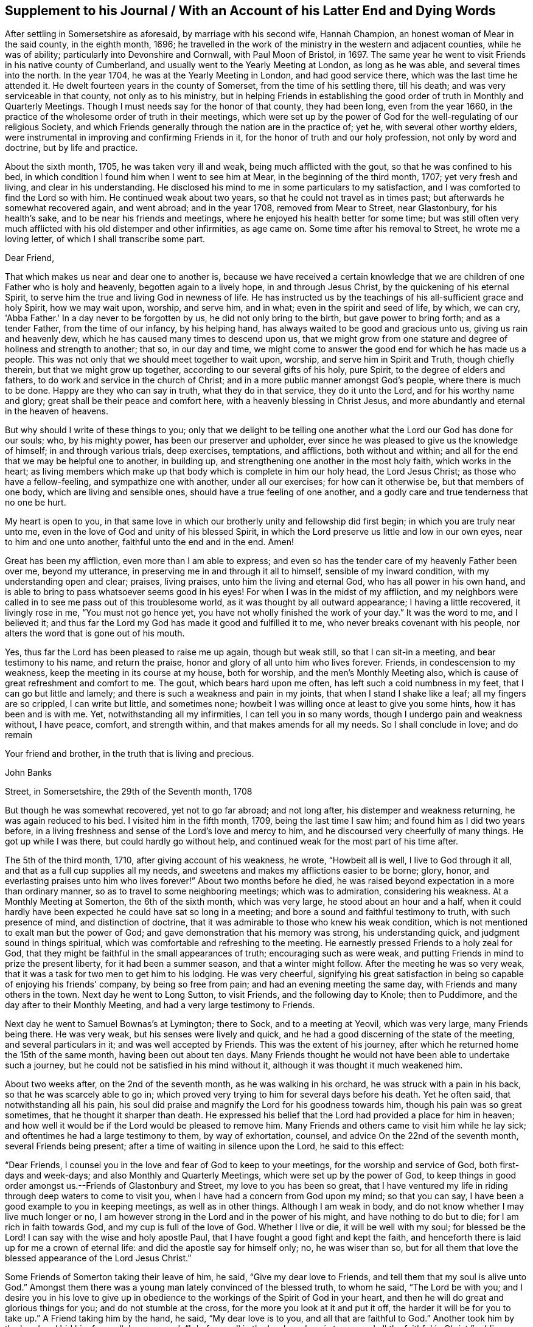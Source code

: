== Supplement to his Journal / With an Account of his Latter End and Dying Words

After settling in Somersetshire as aforesaid, by marriage with his second wife,
Hannah Champion, an honest woman of Mear in the said county, in the eighth month, 1696;
he travelled in the work of the ministry in the western and adjacent counties,
while he was of ability; particularly into Devonshire and Cornwall,
with Paul Moon of Bristol, in 1697.
The same year he went to visit Friends in his native county of Cumberland,
and usually went to the Yearly Meeting at London, as long as he was able,
and several times into the north.
In the year 1704, he was at the Yearly Meeting in London, and had good service there,
which was the last time he attended it.
He dwelt fourteen years in the county of Somerset, from the time of his settling there,
till his death; and was very serviceable in that county, not only as to his ministry,
but in helping Friends in establishing the good
order of truth in Monthly and Quarterly Meetings.
Though I must needs say for the honor of that county, they had been long,
even from the year 1660,
in the practice of the wholesome order of truth in their meetings,
which were set up by the power of God for the well-regulating of our religious Society,
and which Friends generally through the nation are in the practice of; yet he,
with several other worthy elders,
were instrumental in improving and confirming Friends in it,
for the honor of truth and our holy profession, not only by word and doctrine,
but by life and practice.

About the sixth month, 1705, he was taken very ill and weak,
being much afflicted with the gout, so that he was confined to his bed,
in which condition I found him when I went to see him at Mear,
in the beginning of the third month, 1707; yet very fresh and living,
and clear in his understanding.
He disclosed his mind to me in some particulars to my satisfaction,
and I was comforted to find the Lord so with him.
He continued weak about two years, so that he could not travel as in times past;
but afterwards he somewhat recovered again, and went abroad; and in the year 1708,
removed from Mear to Street, near Glastonbury, for his health's sake,
and to be near his friends and meetings,
where he enjoyed his health better for some time;
but was still often very much afflicted with his old distemper and other infirmities,
as age came on.
Some time after his removal to Street, he wrote me a loving letter,
of which I shall transcribe some part.

[.embedded-content-document.letter]
--

[.salutation]
Dear Friend,

That which makes us near and dear one to another is,
because we have received a certain knowledge that we
are children of one Father who is holy and heavenly,
begotten again to a lively hope, in and through Jesus Christ,
by the quickening of his eternal Spirit,
to serve him the true and living God in newness of life.
He has instructed us by the teachings of his all-sufficient grace and holy Spirit,
how we may wait upon, worship, and serve him, and in what;
even in the spirit and seed of life, by which, we can cry, 'Abba Father.'
In a day never to be forgotten by us, he did not only bring to the birth,
but gave power to bring forth; and as a tender Father, from the time of our infancy,
by his helping hand, has always waited to be good and gracious unto us,
giving us rain and heavenly dew, which he has caused many times to descend upon us,
that we might grow from one stature and degree of holiness and strength to another;
that so, in our day and time,
we might come to answer the good end for which he has made us a people.
This was not only that we should meet together to wait upon, worship,
and serve him in Spirit and Truth, though chiefly therein,
but that we might grow up together, according to our several gifts of his holy,
pure Spirit, to the degree of elders and fathers,
to do work and service in the church of Christ;
and in a more public manner amongst God's people, where there is much to be done.
Happy are they who can say in truth, what they do in that service,
they do it unto the Lord, and for his worthy name and glory;
great shall be their peace and comfort here, with a heavenly blessing in Christ Jesus,
and more abundantly and eternal in the heaven of heavens.

But why should I write of these things to you;
only that we delight to be telling one another
what the Lord our God has done for our souls;
who, by his mighty power, has been our preserver and upholder,
ever since he was pleased to give us the knowledge of himself;
in and through various trials, deep exercises, temptations, and afflictions,
both without and within; and all for the end that we may be helpful one to another,
in building up, and strengthening one another in the most holy faith,
which works in the heart;
as living members which make up that body which is complete in him our holy head,
the Lord Jesus Christ; as those who have a fellow-feeling,
and sympathize one with another, under all our exercises; for how can it otherwise be,
but that members of one body, which are living and sensible ones,
should have a true feeling of one another,
and a godly care and true tenderness that no one be hurt.

My heart is open to you,
in that same love in which our brotherly unity and fellowship did first begin;
in which you are truly near unto me,
even in the love of God and unity of his blessed Spirit,
in which the Lord preserve us little and low in our own eyes,
near to him and one unto another, faithful unto the end and in the end.
Amen!

Great has been my affliction, even more than I am able to express;
and even so has the tender care of my heavenly Father been over me, beyond my utterance,
in preserving me in and through it all to himself, sensible of my inward condition,
with my understanding open and clear; praises, living praises,
unto him the living and eternal God, who has all power in his own hand,
and is able to bring to pass whatsoever seems good in his eyes!
For when I was in the midst of my affliction,
and my neighbors were called in to see me pass out of this troublesome world,
as it was thought by all outward appearance; I having a little recovered,
it livingly rose in me, "`You must not go hence yet,
you have not wholly finished the work of your day.`"
It was the word to me, and I believed it;
and thus far the Lord my God has made it good and fulfilled it to me,
who never breaks covenant with his people,
nor alters the word that is gone out of his mouth.

Yes, thus far the Lord has been pleased to raise me up again, though but weak still,
so that I can sit-in a meeting, and bear testimony to his name, and return the praise,
honor and glory of all unto him who lives forever.
Friends, in condescension to my weakness, keep the meeting in its course at my house,
both for worship, and the men's Monthly Meeting also,
which is cause of great refreshment and comfort to me.
The gout, which bears hard upon me often, has left such a cold numbness in my feet,
that I can go but little and lamely; and there is such a weakness and pain in my joints,
that when I stand I shake like a leaf; all my fingers are so crippled,
I can write but little, and sometimes none;
howbeit I was willing once at least to give you some hints,
how it has been and is with me.
Yet, notwithstanding all my infirmities, I can tell you in so many words,
though I undergo pain and weakness without, I have peace, comfort, and strength within,
and that makes amends for all my needs.
So I shall conclude in love; and do remain

Your friend and brother, in the truth that is living and precious.

[.signed-section-signature]
John Banks

[.signed-section-context-close]
Street, in Somersetshire, the 29th of the Seventh month, 1708

--

But though he was somewhat recovered, yet not to go far abroad; and not long after,
his distemper and weakness returning, he was again reduced to his bed.
I visited him in the fifth month, 1709, being the last time I saw him;
and found him as I did two years before,
in a living freshness and sense of the Lord's love and mercy to him,
and he discoursed very cheerfully of many things.
He got up while I was there, but could hardly go without help,
and continued weak for the most part of his time after.

The 5th of the third month, 1710, after giving account of his weakness, he wrote,
"`Howbeit all is well, I live to God through it all,
and that as a full cup supplies all my needs,
and sweetens and makes my afflictions easier to be borne; glory, honor,
and everlasting praises unto him who lives forever!`"
About two months before he died,
he was raised beyond expectation in a more than ordinary manner,
so as to travel to some neighboring meetings; which was to admiration,
considering his weakness.
At a Monthly Meeting at Somerton, the 6th of the sixth month, which was very large,
he stood about an hour and a half,
when it could hardly have been expected he could have sat so long in a meeting;
and bore a sound and faithful testimony to truth, with such presence of mind,
and distinction of doctrine, that it was admirable to those who knew his weak condition,
which is not mentioned to exalt man but the power of God;
and gave demonstration that his memory was strong, his understanding quick,
and judgment sound in things spiritual,
which was comfortable and refreshing to the meeting.
He earnestly pressed Friends to a holy zeal for God,
that they might be faithful in the small appearances of truth;
encouraging such as were weak, and putting Friends in mind to prize the present liberty,
for it had been a summer season, and that a winter might follow.
After the meeting he was so very weak,
that it was a task for two men to get him to his lodging.
He was very cheerful,
signifying his great satisfaction in being so capable of enjoying his friends' company,
by being so free from pain; and had an evening meeting the same day,
with Friends and many others in the town.
Next day he went to Long Sutton, to visit Friends, and the following day to Knole;
then to Puddimore, and the day after to their Monthly Meeting,
and had a very large testimony to Friends.

Next day he went to Samuel Bownas's at Lymington; there to Sock,
and to a meeting at Yeovil, which was very large, many Friends being there.
He was very weak, but his senses were lively and quick,
and he had a good discerning of the state of the meeting, and several particulars in it;
and was well accepted by Friends.
This was the extent of his journey,
after which he returned home the 15th of the same month, having been out about ten days.
Many Friends thought he would not have been able to undertake such a journey,
but he could not be satisfied in his mind without it,
although it was thought it much weakened him.

About two weeks after, on the 2nd of the seventh month, as he was walking in his orchard,
he was struck with a pain in his back, so that he was scarcely able to go in;
which proved very trying to him for several days before his death.
Yet he often said, that notwithstanding all his pain,
his soul did praise and magnify the Lord for his goodness towards him,
though his pain was so great sometimes, that he thought it sharper than death.
He expressed his belief that the Lord had provided a place for him in heaven;
and how well it would be if the Lord would be pleased to remove him.
Many Friends and others came to visit him while he lay sick;
and oftentimes he had a large testimony to them, by way of exhortation, counsel,
and advice On the 22nd of the seventh month, several Friends being present;
after a time of waiting in silence upon the Lord, he said to this effect:

"`Dear Friends, I counsel you in the love and fear of God to keep to your meetings,
for the worship and service of God, both first-days and week-days;
and also Monthly and Quarterly Meetings, which were set up by the power of God,
to keep things in good order amongst us.--Friends of Glastonbury and Street,
my love to you has been so great,
that I have ventured my life in riding through deep waters to come to visit you,
when I have had a concern from God upon my mind; so that you can say,
I have been a good example to you in keeping meetings, as well as in other things.
Although I am weak in body, and do not know whether I may live much longer or no,
I am however strong in the Lord and in the power of his might,
and have nothing to do but to die; for I am rich in faith towards God,
and my cup is full of the love of God.
Whether I live or die, it will be well with my soul; for blessed be the Lord!
I can say with the wise and holy apostle Paul,
that I have fought a good fight and kept the faith,
and henceforth there is laid up for me a crown of eternal life:
and did the apostle say for himself only; no, he was wiser than so,
but for all them that love the blessed appearance of the Lord Jesus Christ.`"

Some Friends of Somerton taking their leave of him, he said,
"`Give my dear love to Friends, and tell them that my soul is alive unto God.`"
Amongst them there was a young man lately convinced of the blessed truth,
to whom he said, "`The Lord be with you;
and I desire you in his love to give up in obedience to
the workings of the Spirit of God in your heart,
and then he will do great and glorious things for you; and do not stumble at the cross,
for the more you look at it and put it off, the harder it will be for you to take up.`"
A Friend taking him by the hand, he said, "`My dear love is to you,
and all that are faithful to God.`"
Another took him by the hand and bid him farewell; he answered,
"`I do fare well in the Lord; my love is to you and all the faithful in Christ;`" adding,
"`Joseph is yet alive, and that is enough.`"

He earnestly desired Friends to keep in the unity of the Spirit,
which is the bond of perfect peace;
with a great deal more good advice and counsel to Friends,
it being attended with Divine power; which tendered the hearts of many of those present,
and caused tears to run down their eyes.
The 24th, Thomas Freeman went to see him, and asked how it was with him?
he answered, "`Very sick, and full of pain, but the Lord helps me,
else I should cry out aloud; truth helps me, and ever has since I believed in it.`"
A few days before his death, he said to some who were with him,
that he could say as the woman of Samaria did,
that he had met with one who told him all that ever he did;
and that He was one who would not sew pillows to all arm-holes,
nor daub with untempered mortar, nor cry as priests and some other professors do, peace,
peace, when there is sudden destruction.
Some few hours before he died, he said to those who were with him,
"`Well is it to have nothing to do but die.`"
Another time he said, "`It is well with me, and I am assured it will be well,
and I have nothing to do but to die, and shall end in the truth as I began.`"

He was very sensible to the last, and after all his violent pains,
had a very easy passage; and died in peace, the 6th of the eighth month, 1710,
aged seventy-three years and two months,
and was buried the 12th of the same in Friends' burying ground at Street, where he died.
His body was accompanied to the grave by many Friends from several parts,
and several living testimonies were borne to the truth and power of God,
that raised him up and preserved him to the end,
to the honor of God and the praise of his great name;
and in commemoration of the deceased,
who is undoubtedly entered into that rest which is prepared for the people of God.
The Lord fit us and prepare us all more and more for the entering thereinto;
through the alone merits and mediation of his dear Son, our Lord and Savior Jesus Christ.
Amen!
The blessed end of the righteous who die in the Lord,
and such as are faithful to the truth in their day,
so different from that of loose and careless professors,
should be an encouragement to all who have any desires after the Lord,
to embrace the truth and be faithful to it, that their latter end may be like his;
for whose sakes and the truth's, I have faithfully collected the foregoing account,
from such as were eye and ear witnesses of it.

[.signed-section-signature]
J+++.+++ W.
